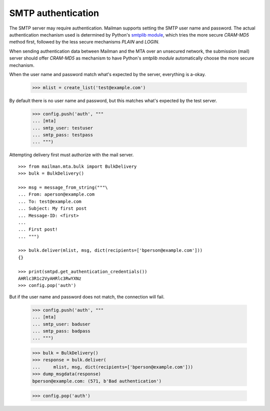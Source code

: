 ===================
SMTP authentication
===================

The SMTP server may require authentication.  Mailman supports setting the SMTP
user name and password.  The actual authentication mechanism used is
determined by Python's `smtplib module`_, which tries the more secure
`CRAM-MD5` method first, followed by the less secure mechanisms `PLAIN` and
`LOGIN`.

When sending authentication data between Mailman and the MTA over an unsecured
network, the submission (mail) server should offer `CRAM-MD5` as mechanism to
have Python's `smtplib module` automatically choose the more secure mechanism.

When the user name and password match what's expected by the server,
everything is a-okay.

    >>> mlist = create_list('test@example.com')

By default there is no user name and password, but this matches what's
expected by the test server.

    >>> config.push('auth', """
    ... [mta]
    ... smtp_user: testuser
    ... smtp_pass: testpass
    ... """)

Attempting delivery first must authorize with the mail server.
::

    >>> from mailman.mta.bulk import BulkDelivery
    >>> bulk = BulkDelivery()

    >>> msg = message_from_string("""\
    ... From: aperson@example.com
    ... To: test@example.com
    ... Subject: My first post
    ... Message-ID: <first>
    ...
    ... First post!
    ... """)

    >>> bulk.deliver(mlist, msg, dict(recipients=['bperson@example.com']))
    {}

    >>> print(smtpd.get_authentication_credentials())
    AHRlc3R1c2VyAHRlc3RwYXNz
    >>> config.pop('auth')

But if the user name and password does not match, the connection will fail.

    >>> config.push('auth', """
    ... [mta]
    ... smtp_user: baduser
    ... smtp_pass: badpass
    ... """)

    >>> bulk = BulkDelivery()
    >>> response = bulk.deliver(
    ...     mlist, msg, dict(recipients=['bperson@example.com']))
    >>> dump_msgdata(response)
    bperson@example.com: (571, b'Bad authentication')

    >>> config.pop('auth')


.. _`smtplib module`: http://docs.python.org/library/smtplib.html
